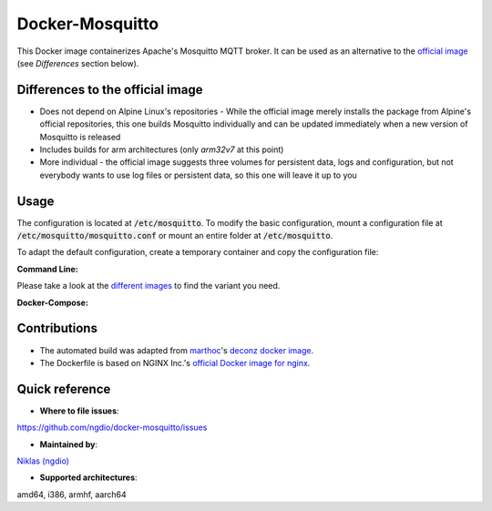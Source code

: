 Docker-Mosquitto |Travis| |Stars| |Pulls| |Size|
================================================

This Docker image containerizes Apache's Mosquitto MQTT broker. It can be used as an alternative to the `official image <https://hub.docker.com/r/_/eclipse-mosquitto/>`_ (see *Differences* section below).

Differences to the official image
---------------------------------
* Does not depend on Alpine Linux's repositories - While the official image merely installs the package from Alpine's official repositories, this one builds Mosquitto individually and can be updated immediately when a new version of Mosquitto is released
* Includes builds for arm architectures (only `arm32v7` at this point)
* More individual - the official image suggests three volumes for persistent data, logs and configuration, but not everybody wants to use log files or persistent data, so this one will leave it up to you

Usage
-----
The configuration is located at :code:`/etc/mosquitto`. To modify the basic configuration, mount a configuration file at :code:`/etc/mosquitto/mosquitto.conf` or mount an entire folder at :code:`/etc/mosquitto`.

To adapt the default configuration, create a temporary container and copy the configuration file:

.. codeblock::
   docker run --name tmp-container -d ngdio/mosquitto:<image variant>
   docker cp tmp-container:/etc/mosquitto/mosquitto.conf /host/path/mosquitto.conf
   docker rm -f tmp-container


**Command Line:**

.. codeblock::
   docker run -d -p 1883:1883 -v /mosquitto:/etc/mosquitto/mosquitto ngdio/mosquitto:<image variant>

Please take a look at the `different images <https://hub.docker.com/r/ngdio/mosquitto/tags/>`_ to find the variant you need.

**Docker-Compose:**

.. codeblock::
   version: "2"
     services:
       mosquitto:
         image: ngdio/mosquitto:<image variant>
       restart: always
       volumes:
         - /mosquitto:/etc/mosquitto


Contributions
-------------
* The automated build was adapted from `marthoc <https://github.com/marthoc>`_'s `deconz docker image <https://github.com/marthoc/docker-deconz/blob/master/.travis.yml>`_.
* The Dockerfile is based on NGINX Inc.'s `official Docker image for nginx <https://github.com/nginxinc/docker-nginx/>`_.


Quick reference
---------------

-	**Where to file issues**:
`https://github.com/ngdio/docker-mosquitto/issues <https://github.com/ngdio/docker-mosquitto/issues>`_

-	**Maintained by**:
`Niklas (ngdio) <https://github.com/ngdio>`_

-	**Supported architectures**:
amd64, i386, armhf, aarch64


.. |Travis| image:: https://img.shields.io/travis/ngdio/docker-mosquitto.svg?style=flat-square
   :target: https://travis-ci.org/ngdio/docker-mosquitto
   :alt: Travis
.. |Stars| image:: https://img.shields.io/docker/stars/ngdio/mosquitto.svg?style=flat-square
   :target: https://hub.docker.com/r/ngdio/mosquitto/
   :alt: Docker Stars
.. |Pulls| image:: https://img.shields.io/docker/pulls/ngdio/mosquitto.svg?style=flat-square
   :target: https://hub.docker.com/r/ngdio/mosquitto/
   :alt: Docker Pulls
.. |Size| image:: https://img.shields.io/microbadger/image-size/ngdio/mosquitto.svg?style=flat-square
   :target: https://hub.docker.com/r/ngdio/mosquitto/
   :alt: Image Size

